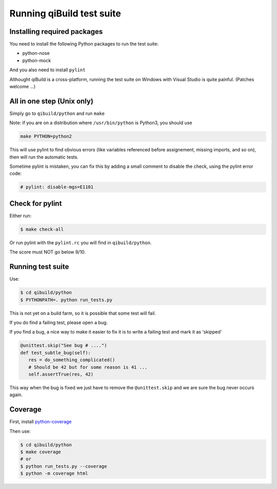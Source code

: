 .. _qibuild-test-suite:

Running qiBuild test suite
==========================


Installing required packages
----------------------------

You need to install the following Python packages to run the test suite:

* python-nose
* python-mock

And you also need to install ``pylint``


Althought qiBuild is a cross-platform, running the test suite on Windows
with Visual Studio is quite painful. (Patches welcome ...)


All in one step (Unix only)
----------------------------

Simply go to ``qibuild/python`` and run ``make``

Note: if you are on a distribution where ``/usr/bin/python`` is Python3,
you should use

.. code-block:: console

    make PYTHON=python2


This will use pylint to find obvious errors (like variables referenced
before assignement, missing imports, and so on), then will run
the automatic tests.

Sometime pylint is mistaken, you can fix this by adding a small comment
to disable the check, using the pylint error code:

.. code-block:: python

    # pylint: disable-mgs=E1101

Check for pylint
----------------

Either run:

.. code-block:: console

    $ make check-all

Or run pylint with the ``pylint.rc`` you will find in ``qibuild/python``.

The score must NOT go below 9/10.



Running test suite
------------------

Use:

.. code-block:: console

   $ cd qibuild/python
   $ PYTHONPATH=. python run_tests.py


This is not yet on a build farm, so it is possible that some test will fail.

If you do find a failing test, please open a bug.

If you find a bug, a nice way to make it easier to fix it is to write a
failing test and mark it as 'skipped'

.. code-block:: python

  @unittest.skip("See bug # ....")
  def test_subtle_bug(self):
     res = do_something_complicated()
     # Should be 42 but for some reason is 41 ...
     self.assertTrue(res, 42)


This way when the bug is fixed we just have to remove the ``@unittest.skip``
and we are sure the bug never occurs again.


Coverage
--------

First, install `python-coverage <http://nedbatchelder.com/code/coverage/>`_

Then use:

.. code-block:: console

   $ cd qibuild/python
   $ make coverage
   # or
   $ python run_tests.py --coverage
   $ python -m coverage html
